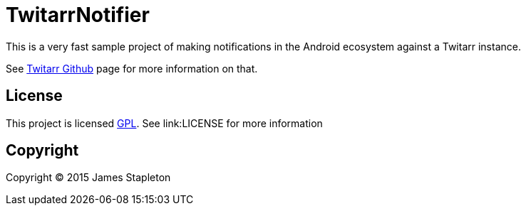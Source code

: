 = TwitarrNotifier

This is a very fast sample project of making notifications in the Android ecosystem against a Twitarr instance.

See https://github.com/walkeriniraq/twitarr[Twitarr Github] page for more information on that.

== License

This project is licensed http://www.gnu.org/licenses/gpl-3.0.txt[GPL].  See link:LICENSE for more information

== Copyright

Copyright (C) 2015 James Stapleton